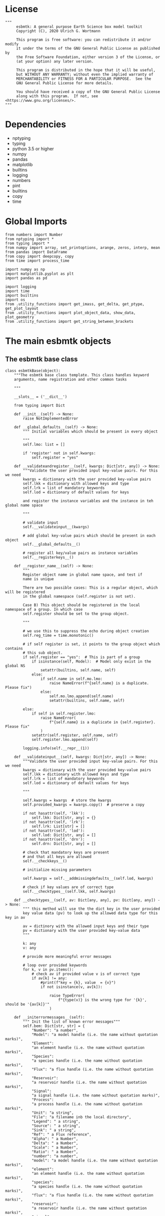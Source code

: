 #+STARTUP: content
#+OPTIONS: todo:nil tasks:nil tags:nil
#+PROPERTY: header-args :eval never-export
#+EXCLUDE_TAGS: noexport

* License

#+BEGIN_SRC ipython :tangle esbmtk.py
"""
     esbmtk: A general purpose Earth Science box model toolkit
     Copyright (C), 2020 Ulrich G. Wortmann

     This program is free software: you can redistribute it and/or modify
     it under the terms of the GNU General Public License as published by
     the Free Software Foundation, either version 3 of the License, or
     (at your option) any later version.

     This program is distributed in the hope that it will be useful,
     but WITHOUT ANY WARRANTY; without even the implied warranty of
     MERCHANTABILITY or FITNESS FOR A PARTICULAR PURPOSE.  See the
     GNU General Public License for more details.

     You should have received a copy of the GNU General Public License
     along with this program.  If not, see <https://www.gnu.org/licenses/>.
"""
#+END_SRC

* Dependencies
 - nptyping
 - typing
 - python 3.5 or higher
 - numpy
 - pandas
 - matplotlib
 - builtins
 - logging
 - numbers
 - pint
 - builtins
 - copy
 - time
   

* Global Imports
#+BEGIN_SRC ipython :tangle esbmtk.py
from numbers import Number
from nptyping import *
from typing import *
from numpy import array, set_printoptions, arange, zeros, interp, mean
from pandas import DataFrame
from copy import deepcopy, copy
from time import process_time

import numpy as np
import matplotlib.pyplot as plt
import pandas as pd

import logging
import time
import builtins
import os
from .utility_functions import get_imass, get_delta, get_ptype, get_plot_layout
from .utility_functions import plot_object_data, show_data, plot_geometry
from .utility_functions import get_string_between_brackets
#+END_SRC

* The main esbmtk objects
  
** The esbmtk base class 

#+BEGIN_SRC ipython :tangle esbmtk.py
class esbmtkBase(object):
    """The esbmtk base class template. This class handles keyword
    arguments, name registration and other common tasks

    """

    __slots__ = ('__dict__')

    from typing import Dict

    def __init__(self) -> None:
        raise NotImplementedError

    def __global_defaults__(self) -> None:
        """ Initial variables which should be present in every object

        """
        self.lmo: list = []

        if 'register' not in self.kwargs:
            self.register = "yes"

    def __validateandregister__(self, kwargs: Dict[str, any]) -> None:
        """Validate the user provided input key-value pairs. For this we need
        kwargs = dictionary with the user provided key-value pairs
        self.lkk = dictionary with allowed keys and type
        self.lrk = list of mandatory keywords
        self.lod = dictionary of default values for keys

        and register the instance variables and the instance in teh global name space
        
        """

        # validate input
        self.__validateinput__(kwargs)

        # add global key-value pairs which should be present in each object
        self.__global_defaults__()

        # register all key/value pairs as instance variables
        self.__registerkeys__()

    def __register_name__(self) -> None:
        """
        Register object name in global name space, and test if
        name is unique

        There are two possible cases: This is a regular object, which will be registered
        in the global namespace (self.register is not set).

        Case B) This object should be registered in the local namespace of a group. In which case
        self.register should be set to the group object.
        
        """

        # we use this to suppress the echo during object creation
        self.reg_time = time.monotonic()

        # if self register is set, it points to the group object which contains
        # this sub object.
        if self.register == "yes":  # This is part of a group
            if isinstance(self, Model):  # Model only exist in the global NS
                setattr(builtins, self.name, self)
            else:
                if self.name in self.mo.lmo:
                    raise NameError(f"{self.name} is a duplicate. Please fix")
                else:
                    self.mo.lmo.append(self.name)
                    setattr(builtins, self.name, self)

        else:
            if self in self.register.lmo:
                raise NameError(
                    f"{self.name} is a duplicate in {self.register}. Please fix"
                )
            setattr(self.register, self.name, self)
            self.register.lmo.append(self)

        logging.info(self.__repr__(1))

    def __validateinput__(self, kwargs: Dict[str, any]) -> None:
        """Validate the user provided input key-value pairs. For this we need
        kwargs = dictionary with the user provided key-value pairs
        self.lkk = dictionary with allowed keys and type
        self.lrk = list of mandatory keywords
        self.lod = dictionary of default values for keys

        """

        self.kwargs = kwargs  # store the kwargs
        self.provided_kwargs = kwargs.copy()  # preserve a copy

        if not hasattr(self, 'lkk'):
            self.lkk: Dict[str, any] = {}
        if not hasattr(self, 'lrk'):
            self.lrk: List[str] = []
        if not hasattr(self, 'lod'):
            self.lod: Dict[str, any] = []
        if not hasattr(self, 'drn'):
            self.drn: Dict[str, any] = []

        # check that mandatory keys are present
        # and that all keys are allowed
        self.__checkkeys__()

        # initialize missing parameters

        self.kwargs = self.__addmissingdefaults__(self.lod, kwargs)

        # check if key values are of correct type
        self.__checktypes__(self.lkk, self.kwargs)

    def __checktypes__(self, av: Dict[any, any], pv: Dict[any, any]) -> None:
        """ this method will use the the dict key in the user provided
        key value data (pv) to look up the allowed data type for this key in av

        av = dictinory with the allowed input keys and their type
        pv = dictionary with the user provided key-value data
        """

        k: any
        v: any

        # provide more meaningful error messages

        # loop over provided keywords
        for k, v in pv.items():
            # check av if provided value v is of correct type
            if av[k] != any:
                #print(f"key = {k}, value  = {v}")
                if not isinstance(v, av[k]):
                   
                    raise TypeError(
                        f"{type(v)} is the wrong type for '{k}', should be '{av[k]}'"
                    )

    def __initerrormessages__(self):
        """ Init the list of known error messages"""
        self.bem: Dict[str, str] = {
            "Number": "a number",
            "Model": "a model handle (i.e. the name without quotation marks)",
            "Element":
            "an element handle (i.e. the name without quotation marks)",
            "Species":
            "a species handle (i.e. the name without quotation marks)",
            "Flux": "a flux handle (i.e. the name without quotation marks)",
            "Reservoir":
            "a reservoir handle (i.e. the name without quotation marks)",
            "Signal":
            "a signal handle (i.e. the name without quotation marks)",
            "Process":
            "a process handle (i.e. the name without quotation marks)",
            "Unit": "a string",
            "File": "a filename inb the local directory",
            "Legend": " a string",
            "Source": " a string",
            "Sink": " a string",
            "Ref": " a Flux reference",
            "Alpha": " a Number",
            "Delta": " a Number",
            "Scale": " a Number",
            "Ratio": " a Number",
            "number": "a number",
            "model": "a model handle (i.e. the name without quotation marks)",
            "element":
            "an element handle (i.e. the name without quotation marks)",
            "species":
            "a species handle (i.e. the name without quotation marks)",
            "flux": "a flux handle (i.e. the name without quotation marks)",
            "reservoir":
            "a reservoir handle (i.e. the name without quotation marks)",
            "signal":
            "a signal handle (i.e. the name without quotation marks)",
            "Process":
            "a process handle (i.e. the name without quotation marks)",
            "unit": "a string",
            "file": "a filename inb the local directory",
            "legend": " a string",
            "source": " a string",
            "sink": " a string",
            "ref": " a Flux reference",
            "alpha": " a Number",
            "delta": " a Number",
            "scale": "a Number",
            "ratio": "a Number",
            "concentration": "a Number",
            "pl": " a list with one or more process handles",
            "react_with": "a Flux handle",
            "data": "External Data Object",
            "register": "esbmtk object",
            str: "a string with quotation marks",
        }

    def __registerkeys__(self) -> None:
        """ register the kwargs key/value pairs as instance variables
        and complain about unknown keywords"""
        k: any  # dict keys
        v: any  # dict values

        # need list of replacement values
        # "alpha" : _alpha

        for k, v in self.kwargs.items():
            # check wheather the variable name needs to be replaced
            if k in self.drn:
                k = self.drn[k]
            setattr(self, k, v)

    def __checkkeys__(self) -> None:
        """ check if the mandatory keys are present"""

        k: str
        v: any
        # test if the required keywords are given
        for k in self.lrk:  # loop over required keywords
            if isinstance(k, list):  # If keyword is a list
                s: int = 0  # loop over allowed substitutions
                for e in k:  # test how many matches are in this list
                    s = s + int(e in self.kwargs)
                if s != 1:  # if none, or more than one match, throw error
                    raise ValueError(
                        f"You need to specify exactly one from this list: {k}")

            else:  # keyword is not a list
                if k not in self.kwargs:
                    raise ValueError(f"You need to specify a value for {k}")

        tl: List[str] = []
        # get a list of all known keywords
        for k, v in self.lkk.items():
            tl.append(k)

        # test if we know all keys
        for k, v in self.kwargs.items():
            if k not in self.lkk:
                raise ValueError(
                    f"{k} is not a valid keyword. \n Try any of \n {tl}\n")

    def __addmissingdefaults__(self, lod: dict, kwargs: dict) -> dict:
        """
        test if the keys in lod exist in kwargs, otherwise add them with the default values
        in lod
        """
        new: dict = {}
        if len(self.lod) > 0:
            for k, v in lod.items():
                if k not in kwargs:
                    new.update({k: v})

        kwargs.update(new)
        return kwargs

    def __repr__(self, log=0) -> str:
        """ Print the basic parameters for this class when called via the print method

        """
        from esbmtk import Q_

        m: str = ""

        # suppress output during object initialization
        tdiff = time.monotonic() - self.reg_time

        # do not echo input unless explicitly requestted

        m = f"{self.__class__.__name__}(\n"
        for k, v in self.provided_kwargs.items():
            if not isinstance({k}, esbmtkBase):
                # check if this is not another esbmtk object
                if "esbmtk" in str(type(v)):
                    m = m + f"    {k} = {v.name},\n"
                # if this is a string
                elif isinstance(v, str):
                    m = m + f"    {k} = '{v}',\n"
                # if this is a quantity
                elif isinstance(v, Q_):
                    m = m + f"    {k} = '{v}',\n"
                # if this is a list
                elif isinstance(v, (list, np.ndarray)):
                    m = m + f"    {k} = '{v[0:3]}',\n"
                # all other cases
                else:
                    m = m + f"    {k} = {v},\n"

        m = m + ")"

        if log == 0 and tdiff < 1:
            m = ""

        return m

    def __str__(self, **kwargs):
        """ Print the basic parameters for this class when called via the print method
        Optional arguments

        indent :int = 0 printing offset

        """
        from esbmtk import Q_

        m: str = ""
        off: str = "  "

        if "indent" in kwargs:
            ind: str = kwargs["indent"] * " "
        else:
            ind: str = ""

        m = f"{ind}{self.name} ({self.__class__.__name__})\n"
        for k, v in self.provided_kwargs.items():
            if not isinstance({k}, esbmtkBase):
                # check if this is not another esbmtk object
                if "esbmtk" in str(type(v)):
                    pass
                elif isinstance(v, str) and not (k == "name"):
                    m = m + f"{ind}{off}{k} = {v}\n"
                elif isinstance(v, Q_):
                    m = m + f"{ind}{off}{k} = {v}\n"
                elif k != "name":
                    m = m + f"{ind}{off}{k} = {v}\n"

        return m

    def __lt__(self, other) -> None:
        """ This is needed for sorting with sorted()

        """

        return self.n < other.n

    def __gt__(self, other) -> None:
        """ This is needed for sorting with sorted()

        """

        return self.n > other.n

    def describe(self, **kwargs) -> None:
        """ Show an overview of the object properties.
        Optional arguments are

        indent :int = 0 indentation

        """

        if "indent" not in kwargs:
            indent = 0
            ind = ""
        else:
            indent = kwargs["indent"]
            ind = ' ' * indent

        # print basic data bout this object
        print(f"{ind}{self.__str__(indent=indent)}")
#+END_SRC

** The Model object
   ESBMTK has rudimentary support for unit conversions. The model will do
   all it's computations in the base units. However, you are free to
   specify all quantities in their own units. The code will convert these
   to the model units before using them.

#+BEGIN_SRC ipython :tangle esbmtk.py
# class ClassName(object):
#     """Documentation for ClassName

#     """
#     def __init__(self, args):
#         super(ClassName, self).__init__()
#         self.args = args


class Model(esbmtkBase):
    """This class is used to specify a new model

    Example:

          esbmtkModel(name   =  "Test_Model",
                      start    = "0 yrs",    # optional: start time
                      stop     = "1000 yrs", # end time
                      timestep = "2 yrs",    # as a string "2 yrs"
                      offset = "0 yrs",    # optional: time offset for plot
                      mass_unit = "mol/l",   #required
                      volume_unit = "mol/l", #required
                      time_label = optional, defaults to "Time"
                      display_precision = optional, defaults to 0.01,
                      m_type = "mass_only", defaults to both (mass & isotope)
                      plot_style = 'default', optional defaults to 'default'
                      )

    The 'ref_time' keyword will offset the time axis by the specified
    amount, when plotting the data, .i.e., the model time runs from to
    100, but you want to plot data as if where from 2000 to 2100, you would
    specify a value of 2000. This is for display purposes only, and does not affect
    the model. Care must be taken that any external data references the model
    time domain, and not the display time.

    The display precision affects the on-screen display of data. It is
    also cutoff for the graphicak output. I.e., the interval f the y-axis will not be
    smaller than the display_precision.

    All of the above keyword values are available as variables with
    Model_Name.keyword

    The user facing methods of the model class are
       - Model_Name.describe()
       - Model_Name.save_data()
       - Model_Name.plot_data()
       - Model_Name.save_state() Save the model state
       - Model_name.read_state() Initialize with a previous model state
       - Model_Name.run()
       - Model_Name.list_species()

    User facing variable are Model_Name.time which contains the time
    axis.

    Optional, you can provide the element keyword which will setup a
    default set of Species for Carbon and Sulfur. In this case, there
    is no need to define elements or species. The argument to this
    keyword are either "Carbon", or "Sulfur" or both as a list
    ["Carbon", "Sulfur"].

    """

    __slots__ = "lor"

    def __init__(self, **kwargs: Dict[any, any]) -> None:
        """Init Sequence"""

        from . import ureg, Q_

        # provide a dict of all known keywords and their type
        self.lkk: Dict[str, any] = {
            "name": str,
            "start": str,
            "stop": str,
            "timestep": str,
            "offset": str,
            "element": (str, list),
            "mass_unit": str,
            "volume_unit": str,
            "time_label": str,
            "display_precision": float,
            "m_type": str,
            "plot_style": str,
        }

        # provide a list of absolutely required keywords
        self.lrk: list[str] = ["name", "stop", "timestep", "mass_unit", "volume_unit"]

        # list of default values if none provided
        self.lod: Dict[str, any] = {
            "start": "0 years",
            "offset": "0 years",
            "time_label": "Time",
            "display_precision": 0.01,
            "m_type": "mass_only",
            "plot_style": "default",
        }

        self.__initerrormessages__()
        self.bem.update(
            {
                "offset": "a string",
                "timesetp": "a string",
                "element": "element name or list of names",
                "mass_unit": "a string",
                "volume_unit": "a string",
                "time_label": "a string",
                "display_precision": "a number",
                "m_type": "a string",
                "plot_style": "a string",
            }
        )

        self.__validateandregister__(kwargs)  # initialize keyword values

        # empty list which will hold all reservoir references
        self.lor: list = []
        # empty list which will hold all connector references
        self.loc: set = set()  # set with connection handles
        self.lel: list = []  # list which will hold all element references
        self.lsp: list = []  # list which will hold all species references
        self.lop: list = []  # list flux processe
        self.lpc_f: list = []  # list of external functions affecting fluxes
        # list of external functions affecting reservoirs
        self.lpc_r: list = []
        # optional keywords for use in the connector class
        self.olkk: list = []
        # list of objects which require a delayed initialize
        self.lto: list = []

        # Parse the strings which contain unit information and convert
        # into model base units For this we setup 3 variables which define
        self.l_unit = ureg.meter  # the length unit
        self.t_unit = Q_(self.timestep).units  # the time unit
        self.d_unit = Q_(self.stop).units  # display time units
        self.m_unit = Q_(self.mass_unit).units  # the mass unit
        self.v_unit = Q_(self.volume_unit).units  # the volume unit
        # the concentration unit (mass/volume)
        self.c_unit = self.m_unit / self.v_unit
        self.f_unit = self.m_unit / self.t_unit  # the flux unit (mass/time)
        self.r_unit = self.v_unit / self.t_unit  # flux as volume/time
        # this is now defined in __init__.py
        # ureg.define('Sverdrup = 1e6 * meter **3 / second = Sv = Sverdrups')

        # legacy variable names
        self.start = Q_(self.start).to(self.t_unit).magnitude
        self.stop = Q_(self.stop).to(self.t_unit).magnitude
        self.offset = Q_(self.offset).to(self.t_unit).magnitude

        self.bu = self.t_unit
        self.base_unit = self.t_unit
        self.dt = Q_(self.timestep).magnitude
        self.tu = str(self.bu)  # needs to be a string
        self.n = self.name
        self.mo = self.name
        self.plot_style: list = [self.plot_style]

        self.xl = f"Time [{self.bu}]"  # time axis label
        self.length = int(abs(self.stop - self.start))
        self.steps = int(abs(round(self.length / self.dt)))
        self.time = (arange(self.steps) * self.dt) + self.start

        # set_printoptions(precision=self.display_precision)

        if "element" in self.kwargs:
            if isinstance(self.kwargs["element"], list):
                element_list = self.kwargs["element"]
            else:
                element_list = [self.kwargs["element"]]

            for e in element_list:

                if e == "Carbon":
                    carbon(self)
                elif e == "Sulfur":
                    sulfur(self)
                elif e == "Hydrogen":
                    hydrogen(self)
                elif e == "Phosphor":
                    phosphor(self)
                elif e == "Oxygen":
                    oxygen(self)
                elif e == "Nitrogen":
                    nitrogen(self)
                else:
                    raise ValueError(f"{e} not implemented yet")
                warranty = (
                    f"\n"
                    f"ESBMTK  Copyright (C) 2020  Ulrich G.Wortmann\n"
                    f"This program comes with ABSOLUTELY NO WARRANTY\n"
                    f"For details see the LICENSE file\n"
                    f"This is free software, and you are welcome to redistribute it\n"
                    f"under certain conditions; See the LICENSE file for details.\n"
                )
                print(warranty)

        # start a log file
        for handler in logging.root.handlers[:]:
            logging.root.removeHandler(handler)

        fn: str = f"{kwargs['name']}.log"
        logging.basicConfig(filename=fn, filemode="w", level=logging.INFO)
        self.__register_name__()

    def describe(self, **kwargs) -> None:
        """Show an overview of the object properties.
        Optional arguments are
        index  :int = 0 this will show data at the given index
        indent :int = 0 indentation

        """
        off: str = "  "
        if "index" not in kwargs:
            index = 0
        else:
            index = kwargs["index"]

        if "indent" not in kwargs:
            indent = 0
            ind = ""
        else:
            indent = kwargs["indent"]
            ind = " " * indent

        # print basic data bout this object
        print(self)

        # list elements
        print("Currently defined elements and their species:")
        for e in self.lel:
            print(f"{ind}{e}")
            print(f"{off} Defined Species:")
            for s in e.lsp:
                print(f"{off}{off}{ind}{s.n}")

    def save_state(self) -> None:
        """Save model state. Similar to save data, but only saves the last 10
        time-steps

        """

        start: int = -10
        stop: int = -1
        stride: int = 1
        prefix: str = "state_"

        for r in self.lor:
            r.__write_data__(prefix, start, stop, stride)

    def save_data(self, **kwargs) -> None:
        """Save the model results to a CSV file. Each reservoir will have
        their own CSV file

        Optional arguments:
        stride = int  # every nth element
        start = int   # start index
        stop = int    # end index


        """

        for k, v in kwargs.items():
            if not isinstance(v, int):
                print(f"{k} must be an integer number")
                raise ValueError(f"{k} must be an integer number")

        if "stride" in kwargs:
            stride = kwargs["stride"]
        else:
            stride = 1

        if "start" in kwargs:
            start = kwargs["start"]
        else:
            start = 0

        if "stop" in kwargs:
            stop = kwargs["stop"]
        else:
            stop = None

        prefix = ""
        for r in self.lor:
            r.__write_data__(prefix, start, stop, stride)

    def read_state(self):
        """This will initialize the model with the result of a previous model
        run.  For this to work, you will need issue a
        Model.save_state() command at then end of a model run. This
        will create the necessary data files to initialize a
        subsequent model run.

        """
        for r in self.lor:
            r.__read_state__()

    def plot_data(self, **kwargs: dict) -> None:
        """
        Loop over all reservoirs and either plot the data into a
        window, or save it to a pdf

        This method has the optional keyword ptype which can be

        both = plot both, concentraqqtion and isotope data
        iso  = plot isotope data alone
        concentration = plot only concentration data.

        """

        ptype: int = get_ptype(self, kwargs)

        i = 0
        for r in self.lor:
            r.__plot__(i, ptype)
            i = i + 1

        plt.show()  # create the plot windows

    def plot_reservoirs(self, **kwargs: dict) -> None:
        """Loop over all reservoirs and either plot the data into a window,
            or save it to a pdf

        This method has the optional keyword ptype which can be

        both = plot both, concentration and isotope data
        iso  = plot isotope data alone
        concentration = plot only concentration data.
        """

        ptype: int = get_ptype(self)
        size, geo = plot_geometry(len(self.lor))  # adjust layout
        filename = f"{self.n}_Reservoirs.pdf"
        plt.style.use(self.plot_style)

        fig = plt.figure(0)  # Initialize a plot window
        fig.canvas.set_window_title(f"{self.n} Reservoirs")
        fig.set_size_inches(size)

        i: int = 1
        for r in self.lor:
            plot_object_data(geo, i, r, ptype)
            i = i + 1

        fig.tight_layout()
        plt.show()  # create the plot windows
        fig.subplots_adjust(top=0.88)
        fig.savefig(filename)

    def run(self) -> None:
        """Loop over the time vector, and for each time step, calculate the
        fluxes for each reservoir
        """

        # this has nothing todo with self.time below!
        start: float = process_time()
        new: [NDArray, Float] = zeros(4)

        # put direction dictionary into a list
        for r in self.lor:  # loop over reservoirs
            r.lodir = []
            for f in r.lof:  # loop over fluxes
                a = r.lio[f]
                r.lodir.append(a)

        # take care of objects which require a delayed init
        for o in self.lto:
            o.__delayed_init__()

        # run the solver
        i = self.execute(new, self.time, self.lor, self.lpc_f, self.lpc_r)

        duration: float = process_time() - start
        print(f"\n Execution took {duration} seconds \n")

    @staticmethod
    def execute(
        new: [NDArray, Float],
        time: [NDArray, Float],
        lor: list,
        f_lpc: list,
        r_lpc: list,
    ) -> None:
        """Moved this code into a separate function to enable numba optimization"""

        i = 1  # processes refer to the previous time step -> start at 1
        dt = lor[0].mo.dt

        for t in time[0:-1]:  # loop over the time vector except the first
            # we first need to calculate all fluxes
            for r in lor:  # loop over all reservoirs
                for p in r.lop:  # loop over reservoir processes
                    p(r, i)  # update fluxes

            # update all process based fluxes. This can be done in a global lpc list
            for p in f_lpc:
                p(i)

            # and then update all reservoirs
            for r in lor:  # loop over all reservoirs
                flux_list: List[str] = r.lof
                direction_list: List[int] = r.lodir
                new[0] = new[1] = new[2] = new[3] = 0.0

                # sum fluxes
                for j, f in enumerate(flux_list):
                    new += f[i] * direction_list[j]

                # add to data from last time step
                r[i] = r[i - 1] + new * dt

            # update reservoirs which are calculated
            # lrp # list calculated reservoir
            # update all process based fluxes. This can be done in a global lpc list
            for p in r_lpc:
                p(i)

            i = i + 1  # next time step

    def __step_process__(self, r, i) -> None:
        """For debugging. Provide reservoir and step number,"""
        for p in r.lop:  # loop over reservoir processes
            print(f"{p.n}")
            p(r, i)  # update fluxes

    def __step_update_reservoir__(self, r, i) -> None:
        """For debugging. Provide reservoir and step number,"""
        flux_list = r.lof
        # new = sum_fluxes(flux_list,r,i) # integrate all fluxes in self.lof

        ms = ls = hs = 0
        for f in flux_list:  # do sum of fluxes in this reservoir
            direction = r.lio[f]
            ms = ms + f.m[i] * direction  # current flux and direction
            ls = ls + f.l[i] * direction  # current flux and direction
            hs = hs + f.h[i] * direction  # current flux and direction

        new = array([ms, ls, hs])
        new = new * r.mo.dt  # get flux / timestep
        new = new + r[i - 1]  # add to data from last time step
        # new = new * (new > 0)  # set negative values to zero
        r[i] = new  # update reservoir data

    def list_species(self):
        """List all  defined species."""
        for e in self.lel:
            print(f"{e.n}")
            e.list_species()
#+END_SRC

** Element specific properties

#+name: element
#+BEGIN_SRC ipython :exports yes :noweb yes :tangle esbmtk.py
class Element(esbmtkBase):
    """Each model, can have one or more elements.  This class sets
    element specific properties

    Example::

            Element(name      = "S "           # the element name
                    model     = Test_model     # the model handle
                    mass_unit =  "mol",        # base mass unit
                    li_label  =  "$^{32$S",    # Label of light isotope
                    hi_label  =  "$^{34}S",    # Label of heavy isotope
                    d_label   =  r"$\delta^{34}$S",  # Label for delta value
                    d_scale   =  "VCDT",       # Isotope scale
                    r         = 0.044162589,   # isotopic abundance ratio for element
                  )

    """

    # set element properties
    def __init__(self, **kwargs) -> any:
        """ Initialize all instance variables

        """

        # provide a dict of known keywords and types
        self.lkk = {
            "name": str,
            "model": Model,
            "mass_unit": str,
            "li_label": str,
            "hi_label": str,
            "d_label": str,
            "d_scale": str,
            "r": Number
        }

        # provide a list of absolutely required keywords
        self.lrk: list = ["name", "model", "mass_unit"]
        # list of default values if none provided
        self.lod = {
            'li_label': "NONE",
            'hi_label': "NONE",
            'd_label': "NONE",
            'd_scale': "NONE",
            'r': 1,
        }

        self.__initerrormessages__()
        self.__validateandregister__(kwargs)  # initialize keyword values

        # legacy name aliases
        self.n: str = self.name  # display name of species
        self.mo: Model = self.model  # model handle
        self.mu: str = self.mass_unit  # display name of mass unit
        self.ln: str = self.li_label  # display name of light isotope
        self.hn: str = self.hi_label  # display name of heavy isotope
        self.dn: str = self.d_label  # display string for delta
        self.ds: str = self.d_scale  # display string for delta scale
        self.lsp: list = []  # list of species for this element.
        self.mo.lel.append(self)
        self.__register_name__()

    def list_species(self) -> None:
        """ List all species which are predefined for this element

        """

        for e in self.lsp:
            print(e.n)
#+END_SRC

** Defining Species object
For each species in the model, we need to know same basic parameters
like plot labels, isotopic reference values etc. These will be store
in the species object.
#+name: species
#+BEGIN_SRC ipython :exports yes :noweb yes :tangle esbmtk.py
class Species(esbmtkBase):
    """Each model, can have one or more species.  This class sets species
specific properties
      
      Example::
        
            Species(name = "SO4",
                    element = S,
)

    """

    __slots__ = ('r')

    # set species properties
    def __init__(self, **kwargs) -> None:
        """ Initialize all instance variables
            """

        # provide a list of all known keywords
        self.lkk: Dict[any, any] = {
            "name": str,
            "element": Element,
            'display_as': str,
            'm_weight': Number
        }

        # provide a list of absolutely required keywords
        self.lrk = ["name", "element"]

        # list of default values if none provided
        self.lod = {"display_as": kwargs["name"], 'm_weight': 0}

        self.__initerrormessages__()

        self.__validateandregister__(kwargs)  # initialize keyword values

        if not "display_as" in kwargs:
            self.display_as = self.name

        # legacy names
        self.n = self.name  # display name of species
        self.mu = self.element.mu  # display name of mass unit
        self.ln = self.element.ln  # display name of light isotope
        self.hn = self.element.hn  # display name of heavy isotope
        self.dn = self.element.dn  # display string for delta
        self.ds = self.element.ds  # display string for delta scale
        self.r = self.element.r  # ratio of isotope standard
        self.mo = self.element.mo  # model handle
        self.eh = self.element.n  # element name
        self.e = self.element  # element handle
        self.dsa = self.display_as  # the display string.

        #self.mo.lsp.append(self)   # register self on the list of model objects
        self.e.lsp.append(self)  # register this species with the element
        self.__register_name__()
#+END_SRC

** Defining the Reservoir object
#+name: reservoir
#+BEGIN_SRC ipython :exports yes :noweb yes :tangle esbmtk.py
class Reservoir(esbmtkBase):
    """Tis object holds reservoir specific information.

          Example::

                  Reservoir(name = "foo",      # Name of reservoir
                            species = S,          # Species handle
                            delta = 20,           # initial delta - optional (defaults  to 0)
                            mass/concentration = "1 unit"  # species concentration or mass
                            volume = "1E5 l",      # reservoir volume (m^3)
                            plot = "yes"/"no", defaults to yes
                            plot_transform_c = a function reference, optional (see below)
                            legend_left = str, optional, useful for plot transform
                            )

          you must either give mass or concentration. The result will always be displayed as concentration

          Using a transform function
          ~~~~~~~~~~~~~~~~~~~~~~~~~~

          In some cases, it is useful to transform the reservoir
          concentration data before plotting it.  A good example is the H+
          concentration in water which is better displayed as pH.  We can
          do this by specifying a function to convert the reservoir
          concentration into pH units::

              def phc(c :float) -> float:
                  # Calculate concentration as pH. c can be a number or numpy array

                  import numpy as np

                  pH :float = -np.log10(c)
                  return pH

          this function can then be added to a reservoir as::

          hplus.plot_transform_c = phc

          You can modify the left legend to suit the transform via the legend_left keyword

          Note, at present the plot_transform_c function will only take one
          argument, which always defaults to the reservoir
          concentration. The function must return a single argument which
          will be interpreted as the transformed reservoir concentration.

    Accesing Reservoir Data:
    ~~~~~~~~~~~~~~~~~~~~~~~~

    You can access the reservoir data as:

    - Name.m # mass
    - Name.d # delta
    - Name.c # concentration

    Useful methods include:

    - Name.write_data() # save data to file
    - Name.describe()   # describe Reservoir
    """

    __slots__ = ("m", "l", "h", "d", "c", "lio", "rvalue", "lodir", "lof", "lpc")

    def __init__(self, **kwargs) -> None:
        """Initialize a reservoir."""

        from . import ureg, Q_

        # provide a dict of all known keywords and their type
        self.lkk: Dict[str, any] = {
            "name": str,
            "species": Species,
            "delta": (Number, str),
            "concentration": (str, Q_),
            "mass": (str, Q_),
            "volume": (str, Q_),
            "plot_transform_c": any,
            "legend_left": str,
            "plot": str,
            "register": (SourceGroup, SinkGroup, ReservoirGroup, ConnectionGroup, str),
        }

        # provide a list of absolutely required keywords
        self.lrk: list = ["name", "species", "volume", ["mass", "concentration"]]

        # list of default values if none provided
        self.lod: Dict[any, any] = {
            "delta": "None",
            "plot": "yes",
            "plot_transform_c": "None",
            "legend_left": "None",
        }

        # validate and initialize instance variables
        self.__initerrormessages__()
        self.bem.update(
            {
                "mass": "a  string or quantity",
                "concentration": "a string or quantity",
                "volume": "a string or quantity",
                "plot": "yes or no",
                "register": "Group Object",
                "legend_left": "A string",
            }
        )
        self.__validateandregister__(kwargs)

        if self.delta == "None":
            self.delta = 0

        # legacy names
        self.n: str = self.name  # name of reservoir
        self.sp: Species = self.species  # species handle
        self.mo: Model = self.species.mo  # model handle
        self.rvalue = self.sp.r

        # convert units
        self.volume: Number = Q_(self.volume).to(self.mo.v_unit).magnitude
        self.v: Number = self.volume  # reservoir volume

        # This should probably be species specific?
        self.mu: str = self.sp.e.mass_unit  # massunit xxxx

        if "concentration" in kwargs:
            c = Q_(self.concentration)
            self.plt_units = c.units
            self.concentration: Number = c.to(self.mo.c_unit).magnitude
            self.mass: Number = self.concentration * self.volume  # caculate mass
            self.display_as = "concentration"
        elif "mass" in kwargs:
            m = Q_(self.mass)
            self.plt_units = self.mo.m_unit
            self.mass: Number = m.to(self.mo.m_unit).magnitude
            self.concentration = self.mass / self.volume
            self.display_as = "mass"
        else:
            raise ValueError("You need to specify mass or concentration")

        # save the unit which was provided by the user for display purposes

        self.lof: list[Flux] = []  # flux references
        self.led: list[ExternalData] = []  # all external data references
        self.lio: dict[str, int] = {}  # flux name:direction pairs
        self.lop: list[Process] = []  # list holding all processe references
        self.loe: list[Element] = []  # list of elements in thiis reservoir
        self.doe: Dict[Species, Flux] = {}  # species flux pairs
        self.loc: set[Connection] = set()  # set of connection objects
        self.ldf: list[DataField] = []  # list of datafield objects
        # list of processes which calculate reservoirs
        self.lpc: list[Process] = []

        # initialize mass vector
        self.m: [NDArray, Float[64]] = zeros(self.species.mo.steps) + self.mass
        self.l: [NDArray, Float[64]] = zeros(self.mo.steps)
        self.h: [NDArray, Float[64]] = zeros(self.mo.steps)

        if self.mass == 0:
            self.c: [NDArray, Float[64]] = zeros(self.species.mo.steps)
            self.d: [NDArray, Float[64]] = zeros(self.species.mo.steps)
        else:
            # initialize concentration vector
            self.c: [NDArray, Float[64]] = self.m / self.v
            # isotope mass
            [self.l, self.h] = get_imass(self.m, self.delta, self.species.r)
            # delta of reservoir
            self.d: [NDArray, Float[64]] = get_delta(self.l, self.h, self.species.r)

        # left y-axis label
        self.lm: str = f"{self.species.n} [{self.mu}/l]"
        # right y-axis label
        self.ld: str = f"{self.species.dn} [{self.species.ds}]"
        self.xl: str = self.mo.xl  # set x-axis lable to model time

        if self.legend_left == "None":
            self.legend_left = self.species.dsa
        else:
            # leave as is
            pass

        self.legend_right = f"{self.species.dn} [{self.species.ds}]"
        self.mo.lor.append(self)  # add this reservoir to the model
        # register instance name in global name space
        self.__register_name__()

        # decide which setitem functions to use
        if self.mo.m_type == "both":
            self.__set_data__ = self.__set_with_isotopes__
        else:
            self.__set_data__ = self.__set_without_isotopes__

    # setup a placeholder setitem function
    def __setitem__(self, i: int, value: float):
        return self.__set_data__(i, value)

    def __call__(self) -> None:  # what to do when called as a function ()
        pass
        return self

    def __getitem__(self, i: int) -> NDArray[np.float64]:
        """Get flux data by index"""

        return np.array([self.m[i], self.l[i], self.h[i], self.d[i]])

    def __set_with_isotopes__(self, i: int, value: float) -> None:
        """write data by index"""

        self.m[i]: float = value[0]
        self.l[i]: float = value[1]
        self.h[i]: float = value[2]
        # update concentration and delta next. This is computationally inefficient
        # but the next time step may depend on on both variables.
        self.d[i]: float = get_delta(self.l[i], self.h[i], self.sp.r)
        self.c[i]: float = self.m[i] / self.v  # update concentration

    def __set_without_isotopes__(self, i: int, value: float) -> None:
        """write data by index"""

        self.m[i]: float = value[0]
        self.c[i]: float = self.m[i] / self.v  # update concentration

    def __write_data__(self, prefix: str, start: int, stop: int, stride: int) -> None:
        """To be called by write_data and save_state"""

        # some short hands
        sn = self.sp.n  # species name
        sp = self.sp  # species handle
        mo = self.sp.mo  # model handle

        smu = f"{mo.m_unit:~P}"
        mtu = f"{mo.t_unit:~P}"
        fmu = f"{mo.f_unit:~P}"
        cmu = f"{mo.c_unit:~P}"

        sdn = self.sp.dn  # delta name
        sds = f"[{self.sp.ds}]"  # delta scale
        rn = self.n  # reservoir name
        mn = self.sp.mo.n  # model name
        fn = f"{prefix}{mn}_{rn}.csv"  # file name

        # build the dataframe
        df: pd.dataframe = DataFrame()

        df[f"{self.n} Time [{mtu}]"] = self.mo.time[start:stop:stride]  # time
        df[f"{self.n} {sn} [{smu}]"] = self.m[start:stop:stride]  # mass
        df[f"{self.n} {sp.ln} [{smu}]"] = self.l[start:stop:stride]  # light isotope
        df[f"{self.n} {sp.hn} [{smu}]"] = self.h[start:stop:stride]  # heavy isotope
        df[f"{self.n} {sdn} [{sds}]"] = self.d[start:stop:stride]  # delta value
        df[f"{self.n} {sn} [{cmu}]"] = self.c[start:stop:stride]  # concentration

        for f in self.lof:  # Assemble the headers and data for the reservoir fluxes
            df[f"{f.n} {sn} [{fmu}]"] = f.m[start:stop:stride]  # mass
            df[f"{f.n} {sn} [{sp.ln}]"] = f.l[start:stop:stride]  # light isotope
            df[f"{f.n} {sn} [{sp.hn}]"] = f.h[start:stop:stride]  # heavy isotope
            df[f"{f.n} {sn} {sdn} [{sds}]"] = f.d[start:stop:stride]  # delta

        df.to_csv(fn, index=False)  # Write dataframe to file
        return df

    def __read_state__(self) -> None:
        """read data from csv-file into a dataframe

        The CSV file must have the following columns

        Model Time     t
        Reservoir_Name m
        Reservoir_Name l
        Reservoir_Name h
        Reservoir_Name d
        Reservoir_Name c
        Flux_name m
        Flux_name l etc etc.

        """

        from .utility_functions import is_name_in_list, get_object_from_list

        read: set = set()
        curr: set = set()

        # get a set of all current fluxes
        for e in self.lof:
            curr.add(e.name)

        fn = "state_" + self.mo.n + "_" + self.n + ".csv"

        if not os.path.exists(fn):
            print(f"Cannot find {fn}\n")
            raise FileNotFoundError(f"{fn} does not exist")

        df: pd.DataFrame = pd.read_csv(fn)
        headers = list(df.columns.values)
        self.df = df

        # the headers contain the object name for each data in the
        # reservoir or flux thus, we must reduce the list to unique
        # object names first. Note, we must preserve order
        header_list: list = []
        for x in headers:
            n = x.split(" ")[0]
            if n not in header_list:
                header_list.append(n)

        # loop over all columns
        col: int = 1  # we ignore the time column
        i: int = 0
        for n in header_list:
            name = n.split(" ")[0]
            # this finds the reservoir name
            if name == self.name:
                col = self.__assign__data__(self, df, col, True)
            # this loops over all fluxes in a reservoir
            elif is_name_in_list(name, self.lof):
                obj = get_object_from_list(name, self.lof)
                read.add(obj.name)
                col = self.__assign__data__(obj, df, col, False)
                i += 1
            else:
                print(f"No '{name}' in {self.n}\n")
                raise ValueError("Unable to find Reservoir of Flux Name")

        # test if we missed any fluxes
        for e in list(curr.difference(read)):
            print(f"\n Warning: Did not find values for '{e}'\n")

    def __assign__data__(self, obj: any, df: pd.DataFrame, col: int, res: bool) -> int:
        """
        Assign the third last entry data to all values in flux or reservoir

        parameters: df = dataframe
                    col = column number
                    res = true if reservoir

        """

        ovars: list = ["m", "l", "h", "d"]

        obj.m[:] = df.iloc[-3, col]
        obj.l[:] = df.iloc[-3, col + 1]
        obj.h[:] = df.iloc[-3, col + 2]
        obj.d[:] = df.iloc[-3, col + 3]
        col = col + 4

        if res:  # if type is reservoir
            obj.c[:] = df.iloc[-3, col]
            col += 1

        return col

    def __plot__(self, i: int, ptype: int) -> None:
        """Plot data from reservoirs and fluxes into a multiplot window"""

        model = self.sp.mo
        species = self.sp
        obj = self
        # time = model.time + model.offset  # get the model time
        # xl = f"Time [{model.bu}]"

        size, geo = get_plot_layout(self)  # adjust layout
        filename = f"{model.n}_{self.n}.pdf"
        fn = 1  # counter for the figure number

        plt.style.use(model.plot_style)
        fig = plt.figure(i)  # Initialize a plot window
        fig.canvas.set_window_title(f"Reservoir Name: {self.n}")
        fig.set_size_inches(size)

        # plot reservoir data
        if self.plot == "yes":
            plot_object_data(geo, fn, self, ptype)

            # plot the fluxes assoiated with this reservoir
            for f in sorted(self.lof):  # plot flux data
                if f.plot == "yes":
                    fn = fn + 1
                    plot_object_data(geo, fn, f, ptype)

            for d in sorted(self.ldf):  # plot data fields
                fn = fn + 1
                plot_object_data(geo, fn, d, ptype)

            if geo != [1, 1]:
                fig.suptitle(f"Model: {model.n}, Reservoir: {self.n}\n", size=16)

            fig.tight_layout()
            fig.subplots_adjust(top=0.88)
            fig.savefig(filename)

    def __plot_reservoirs__(self, i: int, ptype: int) -> None:
        """Plot only the  reservoirs data, and ignore the fluxes"""

        model = self.sp.mo
        species = self.sp
        obj = self
        time = model.time + model.offset  # get the model time
        xl = f"Time [{model.bu}]"

        size: list = [5, 3]
        geo: list = [1, 1]
        filename = f"{model.n}_{self.n}.pdf"
        fn: int = 1  # counter for the figure number

        plt.style.use(model.plot_style)
        fig = plt.figure(i)  # Initialize a plot window
        fig.set_size_inches(size)

        # plt.legend()ot reservoir data
        plot_object_data(geo, fn, self, ptype)

        fig.tight_layout()
        # fig.subplots_adjust(top=0.88)
        fig.savefig(filename)

    def describe(self, **kwargs) -> None:
        """Show an overview of the object properties.
        Optional arguments are
        index  :int = 0 this will show data at the given index
        indent :int = 0 indentation

        """
        off: str = "  "
        if "index" not in kwargs:
            index = 0
        else:
            index = kwargs["index"]

        if "indent" not in kwargs:
            indent = 0
            ind = ""
        else:
            indent = kwargs["indent"]
            ind = " " * indent

        # print basic data bout this reservoir
        print(f"{ind}{self.__str__(indent=indent)}")
        print(f"{ind}Data sample:")
        show_data(self, index=index, indent=indent)

        print(f"\n{ind}Connnections:")
        for p in sorted(self.loc):
            print(f"{off}{ind}{p.n}")

        print()
        print("Use the describe method on any of the above connections")
        print("to see information on fluxes and processes")
#+END_SRC

** Reservoir group
#+BEGIN_SRC ipython :tangle esbmtk.py
class ReservoirGroup(esbmtkBase):
    """This class allows the creation of a group of reservoirs which share
    a common volume, and potentially connections. E.g., if we have two
    reservoir groups with the same reservoirs, and we connect them
    with a flux, this flux will apply to all reservoirs in this group. 

    A typical examples might be ocean water which comprises several
    species.  A reservoir group like ShallowOcean will then contain
    sub-reservoirs like DIC in the form of ShallowOcean.DIC

    Example::

        ReservoirGroup(name = "ShallowOcean",    # Name of reservoir group
                    volume = "1E5 l",            # reservoir volume (m^3)
                    delta   = {DIC:0, ALK:0, PO4:0]            # dict of delta values
                    mass/concentration = {DIC:"1 unit", ALK: "1 unit", PO$: "1 unit"] # 
                    plot = {DIC:"yes", ALK:"yes", PO4: "no"] defaults to yes
               )

    Notes: - The subreservoirs are derived from the keys in the concentration or mass
             dictionary. Toward this end, the keys must be valid species handles and
             -- not species names -- !
    
    Connecting two reservoir groups requires that the names in both
    group match, or that you specify a dictionary which delineates the
    matching.

    """
    def __init__(self, **kwargs) -> None:
        """ Initialize a new reservoir group

        """

        from . import ureg, Q_

        # provide a dict of all known keywords and their type
        self.lkk: Dict[str, any] = {
            "name": str,
            "delta": dict,
            "concentration": dict,
            "mass": dict,
            "volume": (str, Q_),
            "plot": dict,
        }

        # provide a list of absolutely required keywords
        self.lrk: list = [
            "name",
            "volume",
            ["mass", "concentration"],
        ]

        # Create a list of default values if none provided
        plot: dict = {}
        delta: dict = {}
        concentration: dict = {}
        mass: dict = {}

        if 'concentration' in kwargs:
            self.species: list = list(kwargs['concentration'].keys())
        elif 'mass' in kwargs:
            self.species: list = list(kwargs['mass'].keys())
        else:
            raise ValueError("You must provide either mass or concentration")

        # loop over names and create dicts
        for n in self.species:
            delta[n] = 'None'
            plot[n] = 'yes'
            concentration[n] = 'None'
            mass[n] = 'None'

        self.lod: Dict[str, any] = {
            'delta': delta,
            'concentration': concentration,
            'mass': concentration,
            'plot': plot,
        }

        # validate and initialize instance variables
        self.__initerrormessages__()
        self.bem.update({
            "mass": "a  string or quantity",
            "concentration": "a string or quantity",
            "volume": "a string or quantity",
            "plot": "yes or no",
        })

        self.__validateandregister__(kwargs)

        # legacy variable
        self.n = self.name
        
        # get model handle
        self.mo = self.species[0].mo

        # register this group object in the global namespace
        self.__register_name__()

        self.lor: list = []  # list of reservoirs in this group.
        # loop over all entries in species and create the respective reservoirs
        for i, s in enumerate(self.species):
            if not isinstance(s, Species):
                raise ValueError(f"{s} needs to be a valid species name")

            if self.concentration[s] == "None":
                # create reservoir without registering it in the global name space
                a = Reservoir(
                    name=f"{s.name}",
                    register=self,
                    species=s,
                    delta=self.delta[s],
                    mass=self.mass[s],
                    volume=self.volume,
                    plot=self.plot[s],
                )
            elif self.mass[s] == "None":
                # create reservoir without registering it in the global name space
                a = Reservoir(
                    name=f"{s.name}",
                    register=self,
                    species=s,
                    delta=self.delta[s],
                    concentration=self.concentration[s],
                    volume=self.volume,
                    plot=self.plot[s],
                )
            else:
                raise ValueError("You must specify mass or concentration")

            # register as part of this group
            self.lor.append(a)
#+END_SRC



** Defining the Flux object
#+name: flux
#+BEGIN_SRC ipython :exports yes :noweb yes :tangle esbmtk.py
class Flux(esbmtkBase):
    """A class which defines a flux object. Flux objects contain
      information which links them to an species, describe things like
      the mass and time unit, and store data of the total flux rate at
      any given time step. Similarly, they store the flux of the light
      and heavy isotope flux, as well as the delta of the flux. This
      is typically handled through the Connect object. If you set it up manually
      
      Flux = (name = "Name"
              species = species_handle,
              delta = any number,
              rate  = "12 mol/s" # must be a string
      )

       You can access the flux data as
      - Name.m # mass
      - Name.d # delta
      - Name.c # concentration
      
    """

    __slots__ = ('m', 'l', 'h', 'd', 'rvalue', 'lpc')

    def __init__(self, **kwargs: Dict[str, any]) -> None:
        """
        Initialize a flux. Arguments are the species name the flux rate
        (mol/year), the delta value and unit
        
        """

        from . import ureg, Q_

        # provide a dict of all known keywords and their type
        self.lkk: Dict[str, any] = {
            "name": str,
            "species": Species,
            "delta": Number,
            "rate": (str, Q_),
            "plot": str,
            "register": (SourceGroup,SinkGroup,ReservoirGroup,ConnectionGroup,str),
        }

        # provide a list of absolutely required keywords
        self.lrk: list = ["name", "species", "rate"]

        # list of default values if none provided
        self.lod: Dict[any, any] = {
            'delta': 0,
            "plot": "yes",
        }

        # initialize instance
        self.__initerrormessages__()
        self.bem.update({"rate": "a string", "plot": "a string"})
        self.__validateandregister__(kwargs)  # initialize keyword values

        # legacy names
        self.n: str = self.name  # name of flux
        self.sp: Species = self.species  # species name
        self.mo: Model = self.species.mo  # model name
        self.model: Model = self.species.mo  # model handle
        self.rvalue = self.sp.r

        # model units
        self.plt_units = Q_(self.rate).units
        self.mu: str = f"{self.species.mu}/{self.mo.tu}"

        # and convert flux into model units
        fluxrate: float = Q_(self.rate).to(self.mo.f_unit).magnitude

        self.m: [NDArray, Float[64]
                 ] = zeros(self.model.steps) + fluxrate  # add the flux
        self.l: [NDArray, Float[64]] = zeros(self.model.steps)
        self.h: [NDArray, Float[64]] = zeros(self.model.steps)
        self.d: [NDArray, Float[64]] = zeros(self.model.steps) + self.delta

        if self.rate != 0:
            [self.l, self.h] = get_imass(self.m, self.delta, self.species.r)

        # if self.delta == 0:
        #     self.d: [NDArray, Float[64]] = zeros(self.model.steps)
        # else:  # update delta
        #     self.d: [NDArray, Float[64]] = get_delta(self.l, self.h, self.sp.r)

        self.lm: str = f"{self.species.n} [{self.mu}]"  # left y-axis a label
        self.ld: str = f"{self.species.dn} [{self.species.ds}]"  # right y-axis a label
        
        self.legend_left: str = self.species.dsa
        self.legend_right: str = f"{self.species.dn} [{self.species.ds}]"

        self.xl: str = self.model.xl  # se x-axis label equal to model time
        self.lop: list[Process] = []  # list of processes
        self.lpc: list = [] # list of external functions
        self.led: list[ExternalData] = []  # list of ext data
        self.source: str = ""  # Name of reservoir which acts as flux source
        self.sink: str = ""  # Name of reservoir which acts as flux sink
        self.__register_name__()

        # decide which setitem functions to use
        if self.mo.m_type == "both":
            self.__set_data__ = self.__set_with_isotopes__
        else:
            self.__set_data__ = self.__set_without_isotopes__

    # setup a placeholder setitem function
    def __setitem__(self, i: int, value: [NDArray, float]):
        return self.__set_data__(i, value)

    def __getitem__(self, i: int) -> NDArray[np.float64]:
        """ Get data by index
        
        """

        return array([self.m[i], self.l[i], self.h[i], self.d[i]])

    def __set_with_isotopes__(self, i: int, value: [NDArray, float]) -> None:
        """ Write data by index
        
        """

        self.m[i] = value[0]
        self.l[i] = value[1]
        self.h[i] = value[2]
        self.d[i] = get_delta(self.l[i], self.h[i], self.sp.r)  # update delta

    def __set_without_isotopes__(self, i: int, value: [NDArray,
                                                       float]) -> None:
        """ Write data by index
        
        """

        self.m[i] = value[0]

    def __call__(self) -> None:  # what to do when called as a function ()
        pass
        return

    def __add__(self, other):
        """ adding two fluxes works for the masses, but not for delta

        """

        self.m = self.m + other.m
        self.l = self.l + other.l
        self.h = self.h + other.h
        self.d = get_delta(self.l, self.h, self.sp.r)

    def __sub__(self, other):
        """ adding two fluxes works for the masses, but not for delta

        """

        self.m = self.m - other.m
        self.l = self.l - other.l
        self.h = self.h - other.h
        self.d = get_delta(self.l, self.h, self.sp.r)

    def describe(self, **kwargs) -> None:
        """ Show an overview of the object properties.
        Optional arguments are
        index  :int = 0 this will show data at the given index
        indent :int = 0 indentation 

        """
        off: str = "  "
        if "index" not in kwargs:
            index = 0
        else:
            index = kwargs["index"]

        if "indent" not in kwargs:
            indent = 0
            ind = ""
        else:
            indent = kwargs["indent"]
            ind = ' ' * indent

        # print basic data bout this object
        print(f"{ind}{self.__str__(indent=indent)}")
        print(f"{ind}Data sample:")
        show_data(self, index=index, indent=indent)

        if len(self.lop) > 0:
            print(f"\n{ind}Process(es) acting on this flux:")
            for p in self.lop:
                print(f"{off}{ind}{p.__repr__()}")

            print("")
            print(
                "Use help on the process name to get an explanation what this process does"
            )
            if self.register == "yes":
                print(f"e.g., help({self.lop[0].n})")
            else:
                print(f"e.g., help({self.register.name}.{self.lop[0].n})")
        else:
            print("There are no processes for this flux")

    def plot(self, **kwargs: dict) -> None:
        """Plot the flux data:
        This method has the optional keyword ptype which can be

        both = plot both, concentration and isotope data
        iso  = plot isotope data alone
        concentration = plot only concentration data.

        """

        ptype: int = get_ptype(kwargs)

        fig, ax1 = plt.subplots()
        fig.set_size_inches(5, 4)  # Set figure size in inches
        fig.set_dpi(100)  # Set resolution in dots per inch

        ax1.plot(self.mo.time, self.m, c="C0")
        ax2 = ax1.twinx()  # get second y-axis
        ax2.plot(self.mo.time, self.d, c="C1", label=self.n)

        ax1.set_title(self.n)
        ax1.set_xlabel(f"Time [{self.mo.tu}]")  #
        ax1.set_ylabel(f"{self.sp.n} [{self.sp.mu}]")
        ax2.set_ylabel(f"{self.sp.dn} [{self.sp.ds}]")
        ax1.spines['top'].set_visible(False)  # remove unnecessary frame
        ax2.spines['top'].set_visible(False)  # remove unnecessary frame

        fig.tight_layout()
        plt.show()
        plt.savefig(self.n + ".pdf")
#+END_SRC

** Creating Sources and Sinks
Sources and Sinks are pseudo reservoirs. They will typically be
created by the connect class, and at a minimum, must have a 

#+BEGIN_SRC ipython :tangle esbmtk.py
class SourceSink(esbmtkBase):
    """
    This is a meta class to setup a Source/Sink objects. These are not 
    actual reservoirs, but we stil need to have them as objects
    Example::
    
           Sink(name = "Pyrite",species = SO4)

    where the first argument is a string, and the second is a reservoir handle
    
    """

    def __init__(self, **kwargs) -> None:


        # provide a dict of all known keywords and their type
        self.lkk: Dict[str, any] = {
            "name": str,
            "species": Species,
            "register": (SourceGroup, SinkGroup, ReservoirGroup, ConnectionGroup,str),
        }

        # provide a list of absolutely required keywords
        self.lrk: list[str] = ["name", "species"]
        # list of default values if none provided
        self.lod: Dict[str, any] = {}

        self.__initerrormessages__()
        self.__validateandregister__(kwargs)  # initialize keyword values

        self.loc: set[Connection]  = set()  # set of connection objects

        # legacy names
        self.n = self.name
        self.sp = self.species
        self.mo = self.species.mo
        self.u = self.species.mu + "/" + str(self.species.mo.bu)

        self.__register_name__()


class Sink(SourceSink):
    """
    This is just a wrapper to setup a Sink object
    Example::
    
           Sink(name = "Pyrite",species =SO4)

    where the first argument is a string, and the second is a species handle
    """


class Source(SourceSink):
    """
    This is just a wrapper to setup a Source object
    Example::
    
           Sink(name = "SO4_diffusion", species ="SO4")

    where the first argument is a string, and the second is a species handle
    """
#+END_SRC

** Source/Sink Group

#+BEGIN_SRC ipython :tangle esbmtk.py
class SourceSinkGroup(esbmtkBase):
    """
    This is a meta class to setup  Source/Sink Groups. These are not 
    actual reservoirs, but we stil need to have them as objects
    Example::
    
           Sink(name = "Pyrite",species = SO4)

    where the first argument is a string, and the second is a reservoir handle
    """

    
    def __init__(self, **kwargs) -> None:

        # provide a dict of all known keywords and their type
        self.lkk: Dict[str, any] = {
            "name": str,
            "species": list,
        }

        # provide a list of absolutely required keywords
        self.lrk: list[str] = ["name", "species"]
        # list of default values if none provided

        self.__initerrormessages__()
        self.__validateandregister__(kwargs)  # initialize keyword values

        self.loc: set[Connection] = set()  # set of connection objects

        # register this object in the global namespace
        self.mo = self.species[0].mo  # get model handle
        self.__register_name__()

        self.lor: list = []  # list of sub reservoirs in this group
        # loop over names and setup sub-objects
        for i, s in enumerate(self.species):
            if not isinstance(s, Species):
                raise ValueError(f"{s} needs to be a valid species name")

            if type(self).__name__ == "SourceGroup":
                a = Source(
                    name=f"{s.name}",
                    register=self,
                    species=s,
                )
            elif type(self).__name__ == "SinkGroup":
                a = Sink(
                    name=f"{s.name}",
                    register=self,
                    species=s,
                )
            else:
                raise TypeError(
                    f"{type(self).__name__} is not a valid class type")

            # register in local namespace
            self.lor.append(a)


class SinkGroup(SourceSinkGroup):
    """
    This is just a wrapper to setup a Sink object
    Example::
    
           Sink(name = "Pyrite",species =SO4)

    where the first argument is a string, and the second is a species handle
    """


class SourceGroup(SourceSinkGroup):
    """
    This is just a wrapper to setup a Source object
    Example::
    
           Sink(name = "SO4_diffusion", species ="SO4")

    where the first argument is a string, and the second is a species handle
    """
#+END_SRC


** Creating a Signal
#+BEGIN_SRC ipython :tangle esbmtk.py
class Signal(esbmtkBase):
    """We use a simple generator which will create a signal which is
      described by its startime (relative to the model time), it's
      size (as mass) and duration, or as duration and
      magnitude. Furthermore, we can presribe the signal shape
      (square, pyramid) and whether the signal will repeat. You
      can also specify whether the event will affect the delta value.

      The data in the signal class will simply be added to the data in
      a given flux. So this class cannot be used for scaling (can we
      add this functionality?)
  
      Example::

            Signal(name = "Name",
                   species = Species handle,
                   start = "0 yrs",     # optional
                   duration = "0 yrs",  #
                   delta = 0,           # optional
                   stype = "addition"   # optional, currently the only type
                   shape = "square"     # square, pyramid
                   mass/magnitude/filename  # give one
                   offset = '0 yrs',     #
                   scale = 1, optional
                  )

      Signals are cumulative, i.e., complex signals ar created by
      adding one signal to another (i.e., Snew = S1 + S2)

      The optional scaling argument will only affect the y-column data of
      external data files

      Signals are registered with a flux during flux creation,
      i.e., they are passed on the process list when calling the
      connector object.
    
      if the filename argument is used, you can provide a filename which
      contains the data to be used in csv format. The data will be
      interpolated to the model domain, and added to the already existing data.
      The external data need to be in the following format

        Time, Rate, delta value
        0,     10,   12

        i.e., the first row needs to be a header line

      All time data in the csv file will be treated as realative time
      (i.e., the start time will be mapped to zero). Use the offset
      keyword to shift the external signal data in teh time domain.


      This class has the following methods

        Signal.repeat()
        Signal.plot()
        Signal.describe()
    
    """
    def __init__(self, **kwargs) -> None:
        """ Parse and initialize variables
        
        """

        from . import ureg, Q_

        # provide a list of all known keywords and their type
        self.lkk: Dict[str, any] = {
            "name": str,
            "start": str,
            "duration": str,
            "species": Species,
            "delta": Number,
            "stype": str,
            "shape": str,
            "filename": str,
            "mass": str,
            "magnitude": Number,
            "offset": str,
            "scale": Number
        }

        # provide a list of absolutely required keywords
        self.lrk: List[str] = [
            "name", ["duration", "filename"], "species", ["shape", "filename"],
            ["magnitude", "mass", "filename"]
        ]

        # list of default values if none provided
        self.lod: Dict[str, any] = {
            'start': "0 yrs",
            'stype': "addition",
            'shape': "external_data",
            'offset': "0 yrs",
            'duration': "0 yrs",
            'delta': 0,
            'scale': 1,
        }

        self.__initerrormessages__()
        self.bem.update({
            "data": "a string",
            "magnitude": "Number",
            "scale": "Number",
        })
        self.__validateandregister__(kwargs)  # initialize keyword values

        # list of signals we are based on.
        self.los: List[Signal] = []

        # convert units to model units
        self.st: Number = Q_(self.start).to(
            self.species.mo.t_unit).magnitude  # start time

        if "mass" in self.kwargs:
            self.mass = Q_(self.mass).to(self.species.mo.m_unit).magnitude
        elif "magnitude" in self.kwargs:
            self.magnitude = Q_(self.magnitude).to(
                self.species.mo.f_unit).magnitude

        if "duration" in self.kwargs:
            self.duration = Q_(self.duration).to(
                self.species.mo.t_unit).magnitude

        self.offset = Q_(self.offset).to(self.species.mo.t_unit).magnitude

        # legacy name definitions
        self.l: int = self.duration
        self.n: str = self.name  # the name of the this signal
        self.sp: Species = self.species  # the species
        self.mo: Model = self.species.mo  # the model handle
        self.ty: str = self.stype  # type of signal
        self.sh: str = self.shape  # shape the event
        self.d: float = self.delta  # delta value offset during the event
        self.kwd: Dict[str, any] = self.kwargs  # list of keywords

        # initialize signal data
        self.data = self.__init_signal_data__()
        self.data.n: str = self.name + "_data"  # update the name of the signal data
        # update isotope values
        self.data.li, self.data.hi = get_imass(self.data.m, self.data.d,
                                               self.sp.r)
        self.__register_name__()

    def __init_signal_data__(self) -> None:
        """ Create an empty flux and apply the shape
            """
        # create a dummy flux we can act up
        self.nf: Flux = Flux(name=self.n + "_data",
                             species=self.sp,
                             rate=f"0 {self.sp.mo.f_unit}",
                             delta=0)

        # since the flux is zero, the delta value will be undefined. So we set it explicitly
        # this will avoid having additions with Nan values.
        self.nf.d[0:]: float = 0.0

        # find nearest index for start, and end point
        self.si: int = int(round(self.st / self.mo.dt))  # starting index
        self.ei: int = self.si + int(round(self.duration / self.mo.dt))  # end index

        # create slice of flux vector
        self.s_m: [NDArray, Float[64]] = array(self.nf.m[self.si:self.ei])
        # create slice of delta vector
        self.s_d: [NDArray, Float[64]] = array(self.nf.d[self.si:self.ei])

        if self.sh == "square":
            self.__square__(self.si, self.ei)

        elif self.sh == "pyramid":
            self.__pyramid__(self.si, self.ei)

        elif "filename" in self.kwargs:  # use an external data set
            self.__int_ext_data__(self.si, self.ei)

        else:
            raise ValueError(f"argument needs to be either square/pyramid, "
                             f"or an ExternalData object. "
                             f"shape = {self.sh} is not a valid Value")

        # now add the signal into the flux slice
        self.nf.m[self.si:self.ei] = self.s_m
        self.nf.d[self.si:self.ei] = self.s_d

        return self.nf

    def __square__(self, s, e) -> None:
        """ Create Square Signal

        """

        if "mass" in self.kwd:
            h = self.mass / self.duration  # get the height of the square
           
        elif "magnitude" in self.kwd:
            h = self.magnitude
        else:
            raise ValueError(
                "You must specify mass or magnitude of the signal")

        self.s_m: float = h  # add this to the section
        self.s_d: float = self.d  # add the delta offset

    def __pyramid__(self, s, e) -> None:
        """ Create pyramid type Signal

        s = start index
        e = end index
        """

        if "mass" in self.kwd:
            h = 2 * self.mass / self.duration  # get the height of the pyramid
            
        elif "magnitude" in self.kwd:
            h = self.magnitude
        else:
            raise ValueError(
                "You must specify mass or magnitude of the signal")

        # create pyramid
        c: int = int(round((e - s) / 2))  # get the center index for the peak
        x: [NDArray, Float[64]] = array([0, c,
                                         e - s])  # setup the x coordinates
        y: [NDArray, Float[64]] = array([0, h, 0])  # setup the y coordinates
        d: [NDArray, Float[64]] = array([0, self.d,
                                         0])  # setup the d coordinates
        xi = arange(0, e - s)  # setup the points at which to interpolate
        h: [NDArray, Float[64]] = interp(xi, x, y)  # interpolate flux
        dy: [NDArray, Float[64]] = interp(xi, x, d)  # interpolate delta
        self.s_m: [NDArray,
                   Float[64]] = self.s_m + h  # add this to the section
        self.s_d: [NDArray, Float[64]] = self.s_d + dy  # ditto for delta

    def __int_ext_data__(self, s, e) -> None:
        """ Interpolate External data as a signal. Unlike the other signals,
        thiw will replace the values in the flux with those read from the
        external data source. The external data need to be in the following format

        Time [units], Rate [units], delta value [units]
        0,     10,   12

        i.e., the first row needs to be a header line
        
        """

        from . import ureg, Q_

        if not os.path.exists(
                self.filename):  # check if the file is actually there
            raise FileNotFoundError(f"Cannot find file {self.filename}")
        # read external dataset
        df = pd.read_csv(self.filename)

        # get unit information from each header
        xh = df.columns[0].split("[")[1].split("]")[0]
        yh = df.columns[1].split("[")[1].split("]")[0]
        # zh = df.iloc[0,2].split("[")[1].split("]")[0]

        # create the associated quantities
        xq = Q_(xh)
        yq = Q_(yh)
        # zq = Q_(zh)

        # add these to the data we are are reading
        x = df.iloc[:, 0].to_numpy() * xq
        y = df.iloc[:, 1].to_numpy() * yq
        d = df.iloc[:, 2].to_numpy()

        # map into model units, and strip unit information
        x = x.to(self.mo.t_unit).magnitude
        y = y.to(self.mo.f_unit).magnitude * self.scale

        # the data can contain 1 to n data points (i.e., index
        # values[0,1,n]) each index value contains a time
        # coordinate. So the duration is x[-1] - X[0]. Duration/dt
        # gives us the steps, so we can setup a vector for
        # interpolation. Insertion off this vector depends on the time
        # offset defined by offset keyword which defines the
        # insertion indexes self.si self.ei

        self.st: float = x[0]  # start time
        self.et: float = x[-1]  # end times
        duration = int(round(self.et - self.st))

        # map the original time coordinate into model space
        x = x - x[0]

        # since everything has been mapped to dt, time equals index
        self.si: int = self.offset  # starting index
        self.ei: int = self.offset + duration  # end index

        # create slice of flux vector
        self.s_m: [NDArray, Float[64]] = array(self.nf.m[self.si:self.ei])

        # create slice of delta vector
        self.s_d: [NDArray, Float[64]] = array(self.nf.d[self.si:self.ei])

        # setup the points at which to interpolate
        xi = arange(0, duration)

        h: [NDArray, Float[64]] = interp(xi, x, y)  # interpolate flux
        dy: [NDArray, Float[64]] = interp(xi, x, d)  # interpolate delta

        # add this to the corresponding section off the flux
        self.s_m: [NDArray, Float[64]] = self.s_m + h
        self.s_d: [NDArray, Float[64]] = self.s_d + dy  # ditto for delta

    def __add__(self, other):
        """ allow the addition of two signals and return a new signal"""

        ns = deepcopy(self)

        # add the data of both fluxes
        ns.data.m: [NDArray, Float[64]] = self.data.m + other.data.m
        ns.data.d: [NDArray, Float[64]] = self.data.d + other.data.d
        ns.data.l: [NDArray, Float[64]]
        ns.data.h: [NDArray, Float[64]]

        [ns.data.l, ns.data.h] = get_imass(ns.data.m, ns.data.d, ns.data.sp.r)

        ns.n: str = self.n + "_and_" + other.n
        print(f"adding {self.n} to {other.n}, returning {ns.n}")
        ns.data.n: str = self.n + "_and_" + other.n + "_data"
        ns.st = min(self.st, other.st)
        ns.l = max(self.l, other.l)
        ns.sh = "compound"
        ns.los.append(self)
        ns.los.append(other)

        return ns

    def repeat(self, start, stop, offset, times) -> None:
        """ This method creates a new signal by repeating an existing signal.
        Example::
      
        new_signal = signal.repeat(start,   # start time of signal slice to be repeated
                                   stop,    # end time of signal slice to be repeated
                                   offset,  # offset between repetitions 
                                   times,   # number of time to repeat the slice
                              )

        """

        ns: Signal = deepcopy(self)
        ns.n: str = self.n + f"_repeated_{times}_times"
        ns.data.n: str = self.n + f"_repeated_{times}_times_data"
        start: int = int(start / self.mo.dt)  # convert from time to index
        stop: int = int(stop / self.mo.dt)
        offset: int = int(offset / self.mo.dt)
        ns.start: float = start
        ns.stop: float = stop
        ns.offset: float = stop - start + offset
        ns.times: float = times
        ns.ms: [NDArray, Float[64]
                ] = self.data.m[start:stop]  # get the data slice we are using
        ns.ds: [NDArray, Float[64]] = self.data.d[start:stop]

        diff = 0
        for i in range(times):
            start: int = start + ns.offset
            stop: int = stop + ns.offset
            if start > len(self.data.m):
                break
            elif stop > len(self.data.m):  # end index larger than data size
                diff: int = stop - len(self.data.m)  # difference
                stop: int = stop - diff  # new end index
                lds: int = len(ns.ds) - diff
            else:
                lds: int = len(ns.ds)

            ns.data.m[start:stop]: [NDArray, Float[64]
                                    ] = ns.data.m[start:stop] + ns.ms[0:lds]
            ns.data.d[start:stop]: [NDArray, Float[64]
                                    ] = ns.data.d[start:stop] + ns.ds[0:lds]

        # and recalculate li and hi
        ns.data.l: [NDArray, Float[64]]
        ns.data.h: [NDArray, Float[64]]
        [ns.data.l, ns.data.h] = get_imass(ns.data.m, ns.data.d, ns.data.sp.r)
        return ns

    def __register__(self, flux) -> None:
        """ Register this signal with a flux. This should probably be done
            through a process!
        
        """

        self.fo: Flux = flux  # the flux handle
        self.sp: Species = flux.sp  # the species handle
        model: Model = flux.sp.mo  # the model handle add this process to the
        # list of processes
        flux.lop.append(self)

    def __call__(self) -> NDArray[np.float64]:
        """ what to do when called as a function ()

        """

        return (array([self.fo.m, self.fo.l, self.fo.h,
                       self.fo.d]), self.fo.n, self)

    def plot(self) -> None:
        """
              Example::

                  Signal.plot()
            
            Plot the signal
        
        """
        self.data.plot()
#+END_SRC

#+RESULTS:
:results:
# Out [1]: 
# output

NameErrorTraceback (most recent call last)
<ipython-input-1-52d601f7418a> in <module>
----> 1 class Signal(esbmtkBase):
      2     """We use a simple generator which will create a signal which is
      3       described by its startime (relative to the model time), it's
      4       size (as mass) and duration, or as duration and
      5       magnitude. Furthermore, we can presribe the signal shape

NameError: name 'esbmtkBase' is not defined
:end:



** A datafield class

#+BEGIN_SRC ipython :tangle esbmtk.py
class DataField(esbmtkBase):
    """
    DataField: Datafields can be used to plot data which is computed after
    the model finishes in the overview plot windows. Therefore, datafields will
    plot in the same window as the reservoir they are associated with.
    Datafields must share the same x-axis is the model, and can have up to two
    y axis.
    
    Example::
             DataField(name = "Name"        
                       associated_with = reservoir_handle
                       y1_data = np.Ndarray
                       y1_label = Y-Axis label
                       y1_legend = Data legend
                       y2_data = np.Ndarray    # optional
                       y2_label = Y-Axis label # optional
                       y2_legend = Data legend # optional

    Note that Datafield data is not mapped to model units. Care must be taken
    that the data units match the model units.
    
    The instance provides the following data
    
    Name.x    = X-axis = model X-axis
    Name.y1_data     
    Name.y1_label    
    Name.y1_legend   

    Similarly for y2

"""
    def __init__(self, **kwargs: Dict[str, any]) -> None:
        """ Initialize this instance """

        # dict of all known keywords and their type
        self.lkk: Dict[str, any] = {
            "name": str,
            "associated_with": (Reservoir,ReservoirGroup),
            "y1_data": NDArray[float],
            "y1_label": str,
            "y1_legend": str,
            "y2_data": (str,NDArray[float]),
            "y2_label": str,
            "y2_legend": str,
        }

        # provide a list of absolutely required keywords
        self.lrk: list = ["name", "associated_with", "y1_data"]

        # list of default values if none provided
        self.lod: Dict[str, any] = {
            "y1_label": "Not Provided",
            "y1_legend": "Not Provided",
            "y2_label": "Not Provided",
            "y2_legend": "Not Provided",
            "y2_data": "None",
        }

        # provide a dictionary entry for a keyword specific error message
        # see esbmtkBase.__initerrormessages__()
        self.__initerrormessages__()
        self.bem.update({
            "associated_with": "a string",
            "y1_data": "a numpy array",
            "y1_label": "a string",
            "y1_legend": "a string",
            "y2_data": "a numpy array",
            "y2_label": "a string",
            "y2_legend": "a string"
        })

        self.__validateandregister__(kwargs)  # initialize keyword values

        # set legacy variables
        self.legend_left = self.y1_legend
        
        self.mo = self.associated_with.mo
        if "self.y2_data" != "None":
            self.d = self.y2_data
            self.legend_right = self.y2_legend
            self.ld = self.y2_label
            
        self.n = self.name
        self.led = []
        # register with reservoir
        self.associated_with.ldf.append(self)
        self.__register_name__()
#+END_SRC


** Comparing against external data

#+BEGIN_SRC ipython :tangle esbmtk.py
class ExternalData(esbmtkBase):
    """Instances of this class hold external X/Y data which can be associated with 
      a reservoir.

      Example::

             ExternalData(name       = "Name"
                          filename   = "filename",
                          legend     = "label",
                          offset     = "0 yrs",
                          reservoir  = reservoir_handle,
                          scale      = scaling factor, optional
                         )

      The data must exist as CSV file, where the first column contains
      the X-values, and the second column contains the Y-values.

      The x-values must be time and specify the time units in the header between square brackets
      They will be mapped into the model time units.

      The y-values can be any data, but the user must take care that they match the model units
      defined in the model instance. So your data file mujst look like this

      Time [years], Data [units], Data [units]
      1, 12
      2, 13

      By convention, the secon column should contaain the same type of
      data as the reservoir (i.e., a concentration), whereas the third
      column contain isotope delta values. Columns with no data should
      be left empty (and have no header!) The optional scale argumenty, will
      only affect the Y-col data, not the isotope data
    
      The column headers are only used for the time or concentration
      data conversion, and are ignored by the default plotting
      methods, but they are available as self.xh,yh

      The file must exist in the local working directory.

      Methods:
        - name.plot()

      Data:
        - name.x
        - name.y
        - name.df = dataframe as read from csv file
    
    """
    
    def __init__(self, **kwargs: Dict[str, str]):

        from . import ureg, Q_

        # dict of all known keywords and their type
        self.lkk: Dict[str, any] = {
            "name": str,
            "filename": str,
            "legend": str,
            "reservoir": Reservoir,
            "offset": str,
            "scale": Number,
        }

        # provide a list of absolutely required keywords
        self.lrk: list = ["name", "filename", "legend", "reservoir"]
        # list of default values if none provided
        self.lod: Dict[str, any] = {"offset": "0 yrs", "scale": 1}

        # validate input and initialize instance variables
        self.__initerrormessages__()
        self.__validateandregister__(kwargs)  # initialize keyword values

        # legacy names
        self.n: str = self.name  # string =  name of this instance
        self.fn: str = self.filename  # string = filename of data
        self.mo: Model = self.reservoir.species.mo

        if not os.path.exists(self.fn):  # check if the file is actually there
            raise FileNotFoundError(f"Cannot find file {self.fn}")

        self.df: pd.DataFrame = pd.read_csv(self.fn)  # read file
        
        ncols = len(self.df.columns)
        if ncols != 3:  # test of we have 3 columns
            raise ValueError("CSV file must have 3 columns")

        self.offset = Q_(self.offset).to(self.mo.t_unit).magnitude

        xh = self.df.columns[0]

        # get unit information from each header
        xh = get_string_between_brackets(xh)

        xq = Q_(xh)
        # add these to the data we are are reading
        self.x: [NDArray] = self.df.iloc[:, 0].to_numpy() * xq
        # map into model units
        self.x = self.x.to(self.mo.t_unit).magnitude

        # map into model space
        self.x = self.x - self.x[0] + self.offset

        # check if y-data is present
        yh = self.df.columns[1]
        if not "Unnamed" in yh:
            yh = get_string_between_brackets(yh)
            yq = Q_(yh)
            # add these to the data we are are reading
            self.y: [NDArray] = self.df.iloc[:, 1].to_numpy() * yq
            # map into model units
            self.y = self.y.to(self.mo.t_unit).magnitude * self.scale

        # check if z-data is present
        if ncols == 3:
            zh = self.df.columns[2]
            self.z = self.df.iloc[:, 2].to_numpy()

        # register with reservoir
        self.__register__(self.reservoir)
        self.__register_name__()

    def __register__(self, obj):
        """Register this dataset with a flux or reservoir. This will have the
          effect that the data will be printed together with the model
          results for this reservoir

          Example::

          ExternalData.register(Reservoir)

          """
        self.obj = obj  # reser handle we associate with
        obj.led.append(self)

    def __interpolate__(self) -> None:
        """Interpolate the input data with a resolution of dt across the model
        domain The first and last data point must coincide with the
        model start and end time. In other words, this method will not
        patch data at the end points.
        
        This will replace the original values of name.x and name.y. However
        the original data remains accessible as name.df


        """

        xi: [NDArray] = self.model.time

        if ((self.x[0] > xi[0]) or (self.x[-1] < xi[-1])):
            message = (f"\n Interpolation requires that the time domain"
                       f"is equal or greater than the model domain"
                       f"data t(0) = {self.x[0]}, tmax = {self.x[-1]}"
                       f"model t(0) = {xi[0]}, tmax = {xi[-1]}")

            raise ValueError(message)
        else:
            self.y: [NDArray] = interp(xi, self.x, self.y)
            self.x = xi

    def plot(self) -> None:
        """ Plot the data and save a pdf

          Example::

                  ExternalData.plot()
        
        """

        fig, ax = plt.subplots()  #
        ax.scatter(self.x, self.y)
        ax.set_label(self.legend)
        ax.set_xlabel(self.xh)
        ax.set_ylabel(self.yh)
        plt.show()
        plt.savefig(self.n + ".pdf")
#+END_SRC


* Import the remaining modules
#+BEGIN_SRC ipython :tangle esbmtk.py
from .connections import Connection, ConnectionGroup
from .processes import *
from .species_definitions import carbon, sulfur, hydrogen, phosphor, oxygen, nitrogen
#+END_SRC












